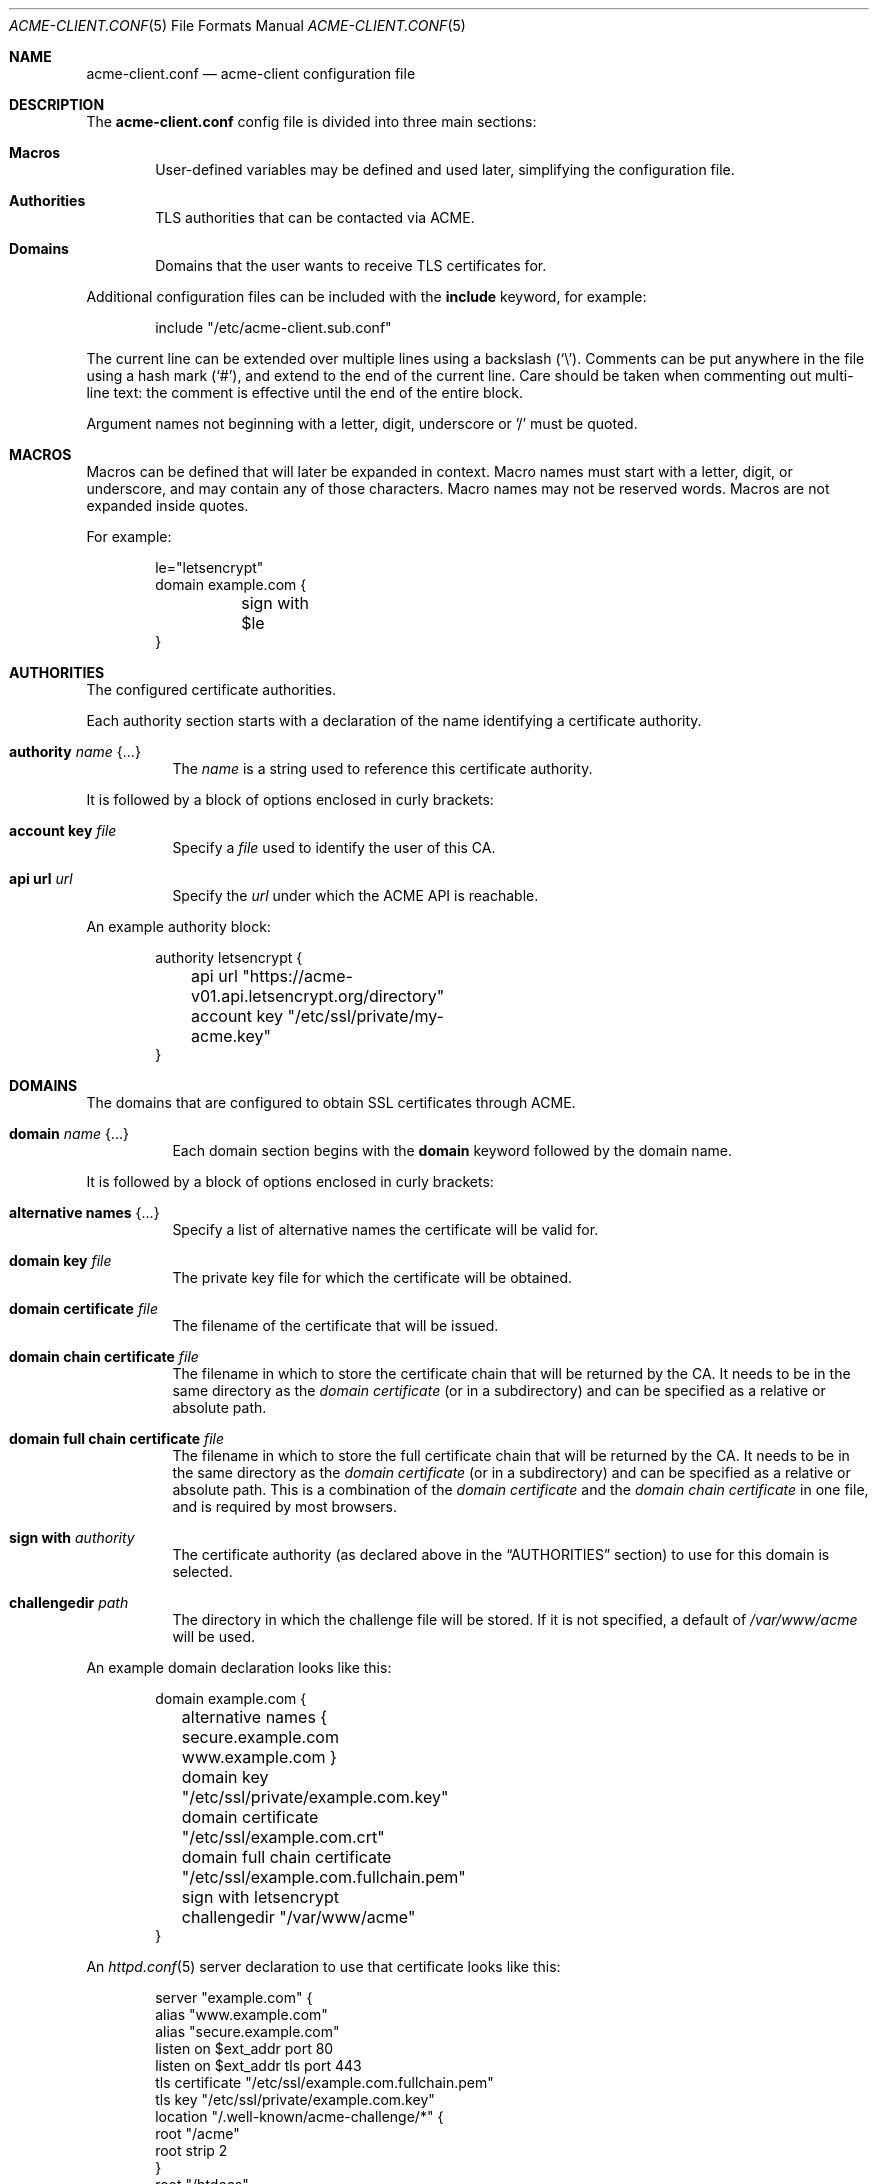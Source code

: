 .\"	$OpenBSD: acme-client.conf.5,v 1.11 2017/11/27 01:58:52 florian Exp $
.\"
.\" Copyright (c) 2005 Esben Norby <norby@openbsd.org>
.\" Copyright (c) 2004 Claudio Jeker <claudio@openbsd.org>
.\" Copyright (c) 2003, 2004 Henning Brauer <henning@openbsd.org>
.\" Copyright (c) 2002 Daniel Hartmeier <dhartmei@openbsd.org>
.\"
.\" Permission to use, copy, modify, and distribute this software for any
.\" purpose with or without fee is hereby granted, provided that the above
.\" copyright notice and this permission notice appear in all copies.
.\"
.\" THE SOFTWARE IS PROVIDED "AS IS" AND THE AUTHOR DISCLAIMS ALL WARRANTIES
.\" WITH REGARD TO THIS SOFTWARE INCLUDING ALL IMPLIED WARRANTIES OF
.\" MERCHANTABILITY AND FITNESS. IN NO EVENT SHALL THE AUTHOR BE LIABLE FOR
.\" ANY SPECIAL, DIRECT, INDIRECT, OR CONSEQUENTIAL DAMAGES OR ANY DAMAGES
.\" WHATSOEVER RESULTING FROM LOSS OF USE, DATA OR PROFITS, WHETHER IN AN
.\" ACTION OF CONTRACT, NEGLIGENCE OR OTHER TORTIOUS ACTION, ARISING OUT OF
.\" OR IN CONNECTION WITH THE USE OR PERFORMANCE OF THIS SOFTWARE.
.\"
.Dd $Mdocdate: November 27 2017 $
.Dt ACME-CLIENT.CONF 5
.Os
.Sh NAME
.Nm acme-client.conf
.Nd acme-client configuration file
.Sh DESCRIPTION
The
.Nm
config file is divided into three main sections:
.Bl -tag -width xxxx
.It Sy Macros
User-defined variables may be defined and used later, simplifying the
configuration file.
.It Sy Authorities
TLS authorities that can be contacted via ACME.
.It Sy Domains
Domains that the user wants to receive TLS certificates for.
.El
.Pp
Additional configuration files can be included with the
.Ic include
keyword, for example:
.Bd -literal -offset indent
include "/etc/acme-client.sub.conf"
.Ed
.Pp
The current line can be extended over multiple lines using a backslash
.Pq Sq \e .
Comments can be put anywhere in the file using a hash mark
.Pq Sq # ,
and extend to the end of the current line.
Care should be taken when commenting out multi-line text:
the comment is effective until the end of the entire block.
.Pp
Argument names not beginning with a letter, digit, underscore or '/'
must be quoted.
.Sh MACROS
Macros can be defined that will later be expanded in context.
Macro names must start with a letter, digit, or underscore,
and may contain any of those characters.
Macro names may not be reserved words.
Macros are not expanded inside quotes.
.Pp
For example:
.Bd -literal -offset indent
le="letsencrypt"
domain example.com {
	sign with $le
}
.Ed
.Sh AUTHORITIES
The configured certificate authorities.
.Pp
Each authority section starts with a declaration of the name identifying a
certificate authority.
.Bl -tag -width Ds
.It Ic authority Ar name Brq ...
The
.Ar name
is a string used to reference this certificate authority.
.El
.Pp
It is followed by a block of options enclosed in curly brackets:
.Bl -tag -width Ds
.It Ic account key Ar file
Specify a
.Ar file
used to identify the user of this CA.
.It Ic api url Ar url
Specify the
.Ar url
under which the ACME API is reachable.
.El
.Pp
An example authority block:
.Bd -literal -offset indent
authority letsencrypt {
	api url "https://acme-v01.api.letsencrypt.org/directory"
	account key "/etc/ssl/private/my-acme.key"
}
.Ed
.Sh DOMAINS
The domains that are configured to obtain SSL certificates through ACME.
.Bl -tag -width Ds
.It Ic domain Ar name Brq ...
Each domain section begins with the
.Ic domain
keyword followed by the domain name.
.El
.Pp
It is followed by a block of options enclosed in curly brackets:
.Bl -tag -width Ds
.It Ic alternative names Brq ...
Specify a list of alternative names the certificate will be valid for.
.It Ic domain key Ar file
The private key file for which the certificate will be obtained.
.It Ic domain certificate Ar file
The filename of the certificate that will be issued.
.It Ic domain chain certificate Ar file
The filename in which to store the certificate chain
that will be returned by the CA.
It needs to be in the same directory as the
.Ar domain certificate
(or in a subdirectory) and can be specified as a relative or absolute path.
.It Ic domain full chain certificate Ar file
The filename in which to store the full certificate chain
that will be returned by the CA.
It needs to be in the same directory as the
.Ar domain certificate
(or in a subdirectory) and can be specified as a relative or absolute path.
This is a combination of the
.Ar domain certificate
and the
.Ar domain chain certificate
in one file, and is required by most browsers.
.It Ic sign with Ar authority
The certificate authority (as declared above in the
.Sx AUTHORITIES
section) to use for this domain is selected.
.It Ic challengedir Ar path
The directory in which the challenge file will be stored.
If it is not specified, a default of
.Pa /var/www/acme
will be used.
.El
.Pp
An example domain declaration looks like this:
.Bd -literal -offset indent
domain example.com {
	alternative names { secure.example.com www.example.com }
	domain key "/etc/ssl/private/example.com.key"
	domain certificate "/etc/ssl/example.com.crt"
	domain full chain certificate "/etc/ssl/example.com.fullchain.pem"
	sign with letsencrypt
	challengedir "/var/www/acme"
}
.Ed
.Pp
An
.Xr httpd.conf 5
server declaration to use that certificate looks like this:
.Bd -literal -offset indent
server "example.com" {
        alias "www.example.com"
        alias "secure.example.com"
        listen on $ext_addr port 80
        listen on $ext_addr tls port 443
        tls certificate "/etc/ssl/example.com.fullchain.pem"
        tls key "/etc/ssl/private/example.com.key"
        location "/.well-known/acme-challenge/*" {
                root "/acme"
                root strip 2
        }
        root "/htdocs"
}
.Ed
.Sh FILES
.Bl -tag -width "/etc/acme-client.conf" -compact
.It Pa /etc/acme-client.conf
.Xr acme-client 1
configuration file
.El
.Sh SEE ALSO
.Xr acme-client 1
.Sh HISTORY
The
.Nm
file format first appeared in
.Ox 6.1 .
